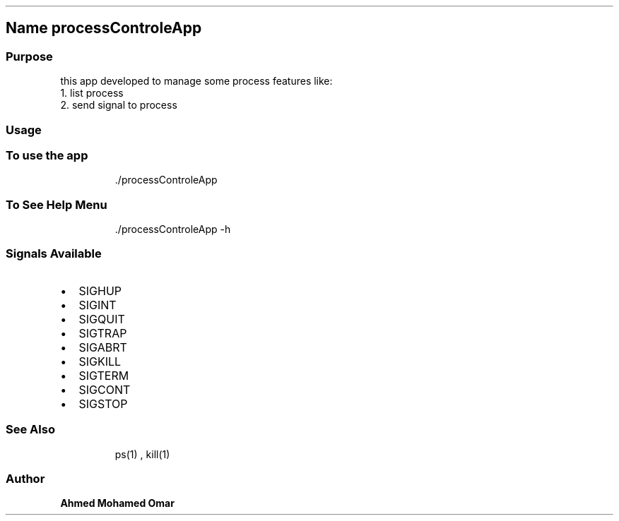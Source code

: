 .\" Automatically generated by Pandoc 3.1.3
.\"
.\" Define V font for inline verbatim, using C font in formats
.\" that render this, and otherwise B font.
.ie "\f[CB]x\f[]"x" \{\
. ftr V B
. ftr VI BI
. ftr VB B
. ftr VBI BI
.\}
.el \{\
. ftr V CR
. ftr VI CI
. ftr VB CB
. ftr VBI CBI
.\}
.TH "" "" "" "" ""
.hy
.SH \f[B]Name processControleApp\f[R]
.SS \f[B]Purpose\f[R]
.PP
this app developed to manage some process features like:
.PD 0
.P
.PD
1.
list process
.PD 0
.P
.PD
2.
send signal to process
.SS \f[B]Usage\f[R]
.SS To use the app
.RS
.PP
\&./processControleApp
.RE
.SS To See Help Menu
.RS
.PP
\&./processControleApp -h
.RE
.SS \f[B]Signals Available\f[R]
.IP \[bu] 2
SIGHUP
.IP \[bu] 2
SIGINT
.IP \[bu] 2
SIGQUIT
.IP \[bu] 2
SIGTRAP
.IP \[bu] 2
SIGABRT
.IP \[bu] 2
SIGKILL
.IP \[bu] 2
SIGTERM
.IP \[bu] 2
SIGCONT
.IP \[bu] 2
SIGSTOP
.SS See Also
.RS
.PP
ps(1) , kill(1)
.RE
.SS Author
.PP
\f[B]Ahmed Mohamed Omar\f[R]
